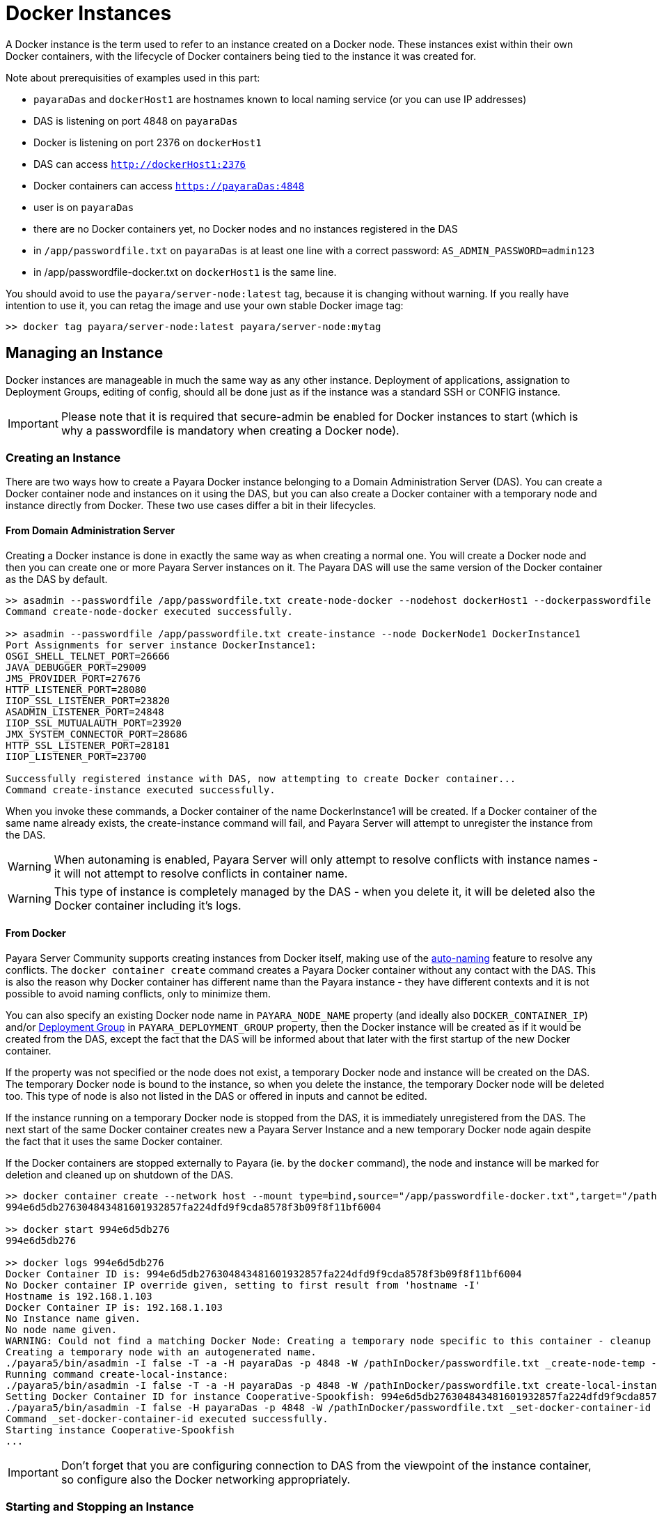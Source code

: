 [[docker-instances]]
= Docker Instances

A Docker instance is the term used to refer to an instance created on a Docker node.
These instances exist within their own Docker containers, with the lifecycle of Docker containers
being tied to the instance it was created for.

Note about prerequisities of examples used in this part:

- `payaraDas` and `dockerHost1` are hostnames known to local naming service (or you can use IP addresses)
- DAS is listening on port 4848 on `payaraDas`
- Docker is listening on port 2376 on `dockerHost1`
- DAS can access `http://dockerHost1:2376`
- Docker containers can access `https://payaraDas:4848`
- user is on `payaraDas`
- there are no Docker containers yet, no Docker nodes and no instances registered in the DAS
- in `/app/passwordfile.txt` on `payaraDas` is at least one line with a correct password:
  `AS_ADMIN_PASSWORD=admin123`
- in /app/passwordfile-docker.txt on `dockerHost1` is the same line.

You should avoid to use the `payara/server-node:latest` tag, because it is changing without warning.
If you really have intention to use it, you can retag the image and use your own stable Docker image tag:

[source, shell]
----
>> docker tag payara/server-node:latest payara/server-node:mytag
----

[[managing-an-instance]]
== Managing an Instance

Docker instances are manageable in much the same way as any other instance.
Deployment of applications, assignation to Deployment Groups, editing of config,
should all be done just as if the instance was a standard SSH or CONFIG instance.

IMPORTANT: Please note that it is required that secure-admin be enabled for Docker instances to start
(which is why a passwordfile is mandatory when creating a Docker node).

[[creating-an-instance]]
=== Creating an Instance

There are two ways how to create a Payara Docker instance belonging to a Domain Administration Server (DAS).
You can create a Docker container node and instances on it using the DAS, but you can also create
a Docker container with a temporary node and instance directly from Docker.
These two use cases differ a bit in their lifecycles.

==== From Domain Administration Server

Creating a Docker instance is done in exactly the same way as when creating a normal one.
You will create a Docker node and then you can create one or more Payara Server instances on it.
The Payara DAS will use the same version of the Docker container as the DAS by default.

[source, shell]
----
>> asadmin --passwordfile /app/passwordfile.txt create-node-docker --nodehost dockerHost1 --dockerpasswordfile /app/passwordfile-docker.txt --dockerport 2376 DockerNode1
Command create-node-docker executed successfully.

>> asadmin --passwordfile /app/passwordfile.txt create-instance --node DockerNode1 DockerInstance1
Port Assignments for server instance DockerInstance1:
OSGI_SHELL_TELNET_PORT=26666
JAVA_DEBUGGER_PORT=29009
JMS_PROVIDER_PORT=27676
HTTP_LISTENER_PORT=28080
IIOP_SSL_LISTENER_PORT=23820
ASADMIN_LISTENER_PORT=24848
IIOP_SSL_MUTUALAUTH_PORT=23920
JMX_SYSTEM_CONNECTOR_PORT=28686
HTTP_SSL_LISTENER_PORT=28181
IIOP_LISTENER_PORT=23700

Successfully registered instance with DAS, now attempting to create Docker container...
Command create-instance executed successfully.
----

When you invoke these commands, a Docker container of the name DockerInstance1 will be created.
If a Docker container of the same name already exists, the create-instance command will fail,
and Payara Server will attempt to unregister the instance from the DAS.

WARNING: When autonaming is enabled, Payara Server will only attempt to resolve conflicts with
instance names - it will not attempt to resolve conflicts in container name.

WARNING: This type of instance is completely managed by the DAS - when you delete it, it will
be deleted also the Docker container including it's logs.

==== From Docker

Payara Server Community supports creating instances from Docker itself, making use of the
xref:/Technical Documentation/Payara Server Documentation/Server Configuration And Management/Asadmin Commands/Auto Naming.adoc[auto-naming] feature to resolve any conflicts.
The `docker container create` command creates a Payara Docker container without any contact with the DAS.
This is also the reason why Docker container has different name than the Payara instance - they
have different contexts and it is not possible to avoid naming conflicts, only to minimize them.

You can also specify an existing Docker node name in `PAYARA_NODE_NAME` property (and ideally
also `DOCKER_CONTAINER_IP`) and/or xref:/Technical Documentation/Payara Server Documentation/Deployment Groups/Overview.adoc[Deployment Group] in `PAYARA_DEPLOYMENT_GROUP` property, then the Docker instance will be created as if it would be created
from the DAS, except the fact that the DAS will be informed about that later with the first
startup of the new Docker container.

If the property was not specified or the node does not exist, a temporary Docker node and instance
will be created on the DAS.
The temporary Docker node is bound to the instance, so when you delete the instance,
the temporary Docker node will be deleted too.
This type of node is also not listed in the DAS or offered in inputs and cannot be edited.

If the instance running on a temporary Docker node is stopped from the DAS, it is immediately
unregistered from the DAS.
The next start of the same Docker container creates new a Payara Server Instance and a new temporary
Docker node again despite the fact that it uses the same Docker container.

If the Docker containers are stopped externally to Payara (ie. by the `docker` command), the node
and instance will be marked for deletion and cleaned up on shutdown of the DAS.

[source, shell]
----
>> docker container create --network host --mount type=bind,source="/app/passwordfile-docker.txt",target="/pathInDocker/passwordfile.txt",readonly -e PAYARA_DAS_HOST=payaraDas -e PAYARA_DAS_PORT=4848 -e PAYARA_PASSWORD_FILE=/pathInDocker/passwordfile.txt payara/server-node:mytag
994e6d5db276304843481601932857fa224dfd9f9cda8578f3b09f8f11bf6004

>> docker start 994e6d5db276
994e6d5db276

>> docker logs 994e6d5db276
Docker Container ID is: 994e6d5db276304843481601932857fa224dfd9f9cda8578f3b09f8f11bf6004
No Docker container IP override given, setting to first result from 'hostname -I'
Hostname is 192.168.1.103
Docker Container IP is: 192.168.1.103
No Instance name given.
No node name given.
WARNING: Could not find a matching Docker Node: Creating a temporary node specific to this container - cleanup of this container cannot be done by Payara Server
Creating a temporary node with an autogenerated name.
./payara5/bin/asadmin -I false -T -a -H payaraDas -p 4848 -W /pathInDocker/passwordfile.txt _create-node-temp --nodehost 192.168.1.103
Running command create-local-instance:
./payara5/bin/asadmin -I false -T -a -H payaraDas -p 4848 -W /pathInDocker/passwordfile.txt create-local-instance --node Sarcastic-Catfish --dockernode true --ip 192.168.1.103
Setting Docker Container ID for instance Cooperative-Spookfish: 994e6d5db276304843481601932857fa224dfd9f9cda8578f3b09f8f11bf6004
./payara5/bin/asadmin -I false -H payaraDas -p 4848 -W /pathInDocker/passwordfile.txt _set-docker-container-id --instance Cooperative-Spookfish --id 994e6d5db276304843481601932857fa224dfd9f9cda8578f3b09f8f11bf6004
Command _set-docker-container-id executed successfully.
Starting instance Cooperative-Spookfish
...
----

IMPORTANT: Don't forget that you are configuring connection to DAS from the viewpoint
of the instance container, so configure also the Docker networking appropriately.

[[starting-an-instance]]
=== Starting and Stopping an Instance

Instances on temporary Docker nodes have their lifecycle bound to a started container.
So from the DAS point of view they are started or do not exist.

Starting a Docker instance on standard Docker node should be done just as if it were an instance on an SSH node.
When the `asadmin start-instance` command is invoked, the DAS will contact the Docker Rest API
as configured in the node config, and start the Docker container and the instance within it.

WARNING: If the command hangs, the Docker instance probably failed to start.
Use the `docker logs` command to see what happened.

[source, shell]
----
>> asadmin --passwordfile /app/passwordfile.txt start-instance DockerInstance1
Command start-instance executed successfully.

>> asadmin --passwordfile /app/passwordfile.txt stop-instance DockerInstance1
The instance, DockerInstance1, is stopped.
Command stop-instance executed successfully.
----

[[deleting-an-instance]]
=== Deleting an Instance

Much as with when creating a standard Docker instance, deleting a Docker instance is done
in the same way as other instances: with the `asadmin delete-instance` command.
This will unregister the instance from the DAS, and delete the Docker container.

Containers on temporary Docker nodes are not deleted by the DAS, they will be only stopped
and removed from the DAS management including the temporary Docker node.
The container management is controlled by the Docker.

[source, shell]
----
>> asadmin --passwordfile /app/passwordfile.txt delete-instance DockerInstance1
Successfully removed instance DockerInstance1 from the DAS configuration, and removed the container from node DockerNode1 (dockerHost1).
Command delete-instance executed successfully.
----

WARNING: if you would delete the container directly with the `docker` command, the DAS would not know it.
Such inconsistency can be resolved only by deletion of the instance from the DAS.
This is automatically done on DAS restart.

[[configuring-the-docker-container]]
== Configuring the Docker Container

Configuration of the Docker containers is done via system properties in an instances config
(and so can be shared across multiple instances).

A complete list of the available configuration options can be found in the Docker Engine REST API here:
https://docs.docker.com/engine/api/v1.39/#operation/ContainerCreate

IMPORTANT: The image name is not configurable - Payara Server expects the image name to
match the value from the node config

The configuration within Payara Server Community of the settings denoted in the above link takes the form of dotted names. These
names adhere to the following syntax:

* Each property is prepended with "Docker"
* Each child object is specified individually, with all of its parents prepended to it
* Arrays must be surrounded with square braces
* Array values are separated using the vertical bar symbol "|"
* The colon character is used to denote the value of an object within an array
* Objects within an array are separated using a comma

Properties that are denoted by arrays of objects containing further objects or arrays are not currently supported.
The Env property is unique in that the colon character is used to denote the equals sign, as Payara Server does not
currently support properties that contain an equals in their value.

See below for some examples:

|===
|Example| Original JSON |Payara System Properties

|Arrays must be surrounded with square braces & array values separated using the vertical bar symbol "\|"
|{ENV: [arg1=foo,arg2=bar]}
|Docker.Env=[arg1:foo\|arg2:bar]

|Each child object of a parent object is specified individually
|{HostConfig: {Memory: 2048, CpuShares: 3}
|Docker.HostConfig.Memory=2048
 Docker.HostConfig.CpuShares=3

|The colon character is used to denote the value of an object within an array & objects within an array are
 separated using a comma
|{HostConfig: {BlkioDeviceReadBps: [{Path: /opt/foo, Rate: 24},{Path: /opt/bar, Rate: 48}]}
|Docker.HostConfig.BlkioDeviceReadBps=[Path:/opt/foo,Rate:24\|Path:/opt/bar,Rate:48]
|===

[[reserved-environment-properties]]
=== Reserved Environment Properties

The following Docker Environment properties are used by the default Docker image, _payara/server-node_, which you may
wish to override to match your configuration (particularly if creating containers directly from Docker):

|===
|Environment Property| Use| Default Value

| PAYARA_DAS_HOST
| The IP address or hostname of the Domain Administration Server that the instance will register itself to.
| localhost

| PAYARA_DAS_PORT
| The port that the Domain Administration Server is running on
| 4848

| PAYARA_NODE_NAME
| The name of the node that the instance should be created on.
| ""

| PAYARA_INSTANCE_NAME
| The name of the instance to be created.
| ""

| PAYARA_CONFIG_NAME
| The name of the config that the created instance should use.
| ""

| DOCKER_CONTAINER_IP
| The IP address or hostname that the Docker Container should use. This is used for verifying that a given node's
network config maps to this container, or for when creating new nodes and instances.
| First result of `hostname -I` (all IP addresses, excluding loopback)

| PAYARA_DEPLOYMENT_GROUP
| The name of the xref:/Technical Documentation/Payara Server Documentation/Deployment Groups/Overview.adoc[Deployment Group] that the instance should join. Once the instance joins the Deployment Group, all the application targeted at the Deployment Group will automatically deploy to it.
| ""

|===

IMPORTANT: The DAS expects to be able to talk to each instance using the port listed in its config.
Don't forget to properly configure used networks.

=== Other examples

==== Creating a container using the Docker REST API

Note: you can alternatively create a json file and then use curl syntax for sending files (ie. @create.json).

[source, shell]
----
>> curl -H 'Accept: application/json' -H 'Content-Type: application/json' -i 'http://dockerHost1:2376/containers/create?name=ManagedContainer2' --data '{
  "Image": "payara/server-node:mytag",
  "HostConfig": {
    "Mounts": [
      {
        "Type": "bind",
        "Source": "/app/passwordfile-docker.txt",
        "Target": "/opt/payara/passwords/passwordfile.txt",
        "ReadOnly": true
      }
    ],
    "NetworkMode": "host"
  },
  "Env": [
    "PAYARA_DAS_HOST=payaraDas",
    "PAYARA_DAS_PORT=4848",
    "PAYARA_NODE_NAME=DockerNode1",
    "PAYARA_INSTANCE_NAME=ManagedContainer2",
    "DOCKER_CONTAINER_IP=dockerHost1"
  ]
}

HTTP/1.1 201 Created
Api-Version: 1.39
Content-Type: application/json
Docker-Experimental: false
Ostype: linux
Server: Docker/18.09.7 (linux)
Date: Mon, 04 Nov 2019 13:15:13 GMT
Content-Length: 90

{"Id":"e7803ce3ec964805c41d8a0eef5838299b5b8d38aa9e0801f05f3bc56b8d5fa1","Warnings":null}

>> curl -i 'http://dockerHost1:2376/containers/ManagedContainer2/start' --data ''
HTTP/1.1 204 No Content
Api-Version: 1.39
Docker-Experimental: false
Ostype: linux
Server: Docker/18.09.7 (linux)
Date: Mon, 04 Nov 2019 13:17:15 GMT
----

==== Creating a container with a set instance name, resolving conflicts

[source, shell]
----
>> docker container create --network host --mount type=bind,source="/app/passwordfile-docker.txt",target="/pathInDocker/passwordfile.txt",readonly -e PAYARA_DAS_HOST=payaraDas -e PAYARA_DAS_PORT=4848 -e DOCKER_CONTAINER_IP=dockerHost1 -e PAYARA_PASSWORD_FILE=/pathInDocker/passwordfile.txt -e PAYARA_NODE_NAME=DockerNode1 -e PAYARA_INSTANCE_NAME=ManagedContainer2 payara/server-node:mytag
af48bec58c144bad8ac83c9344dcebc4b9a6d528dd8673a6e6f5275e8b3ed2a2

>> docker start af48bec58c14
af48bec58c14

>> docker logs af48bec58c14
Docker Container ID is: af48bec58c144bad8ac83c9344dcebc4b9a6d528dd8673a6e6f5275e8b3ed2a2
Docker Container IP is: dockerHost1
Instance name provided, but local file system for instance missing, checking if file system or new instance needs to be created.
Checking if an instance with name ManagedContainer2 has been registered with the DAS
./payara5/bin/asadmin -I false -t -H payaraDas -p 4848 -W /pathInDocker/passwordfile.txt list-instances --nostatus ManagedContainer2
Found an instance with name ManagedContainer2 registered to the DAS, checking if registered Docker Container ID matches this container's ID
./payara5/bin/asadmin -I false -t -H payaraDas -p 4848 -W /pathInDocker/passwordfile.txt _get-docker-container-id --instance ManagedContainer2
Registered Docker Container ID is: e7803ce3ec964805c41d8a0eef5838299b5b8d38aa9e0801f05f3bc56b8d5fa1
Docker Container IDs do not match, creating a new instance.
Node name provided, checking if node details match this container.
Node with matching name found, checking node details.
Node Host of matching node is nodes.node.DockerNode1.node-host=dockerHost1
Node details match, no need to create a new node.
Running command create-local-instance:
./payara5/bin/asadmin -I false -T -a -H payaraDas -p 4848 -W /pathInDocker/passwordfile.txt create-local-instance --node DockerNode1 --dockernode true --ip dockerHost1 ManagedContainer2
Setting Docker Container ID for instance ManagedContainer2-PerfectZiege: af48bec58c144bad8ac83c9344dcebc4b9a6d528dd8673a6e6f5275e8b3ed2a2
./payara5/bin/asadmin -I false -H payaraDas -p 4848 -W /pathInDocker/passwordfile.txt _set-docker-container-id --instance ManagedContainer2-PerfectZiege --id af48bec58c144bad8ac83c9344dcebc4b9a6d528dd8673a6e6f5275e8b3ed2a2
Command _set-docker-container-id executed successfully.
Starting instance ManagedContainer2-PerfectZiege
...
----

==== Listings

[source, shell]
----
>> docker ps -a
CONTAINER ID        IMAGE                              COMMAND                  CREATED             STATUS              PORTS               NAMES
af48bec58c14        payara/server-node:mytag   "/opt/payara/entrypo…"   3 minutes ago       Up 2 minutes                            gentle_piranha
e7803ce3ec96        payara/server-node:mytag   "/opt/payara/entrypo…"   7 minutes ago       Up 5 minutes                            ManagedContainer2
994e6d5db276        payara/server-node:mytag   "/opt/payara/entrypo…"   16 minutes ago      Up 15 minutes                           musing_euclid

>> docker images payara/server-node
REPOSITORY           TAG                 IMAGE ID            CREATED             SIZE
payara/server-node   pandrex191104       386a996b3649        About an hour ago   511MB
payara/server-node   dmatej191104        27fadc4f48ca        5 hours ago         511MB
payara/server-node   5.193.1             f5cf02e10dc2        4 weeks ago         525MB
payara/server-node   latest              f5cf02e10dc2        4 weeks ago         525MB
payara/server-node   mytag               f5cf02e10dc2        4 weeks ago         525MB

>> asadmin --passwordfile /app/appservers/passwordfile.txt list-nodes
localhost-domain1  CONFIG  localhost
DockerNode1  DOCKER  dockerHost1
Command list-nodes executed successfully.

>> asadmin --passwordfile /app/appservers/passwordfile.txt list-instances
Cooperative-Spookfish            running
ManagedContainer2                running
ManagedContainer2-PerfectZiege   running
Command list-instances executed successfully.
----
